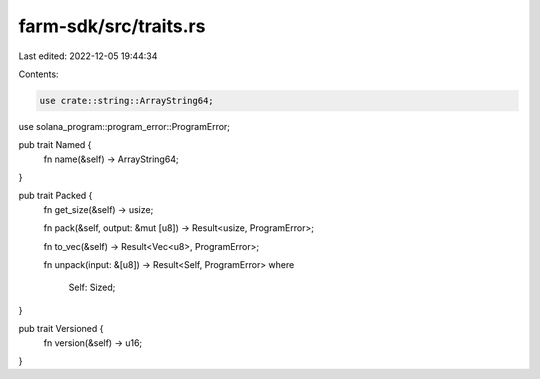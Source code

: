 farm-sdk/src/traits.rs
======================

Last edited: 2022-12-05 19:44:34

Contents:

.. code-block:: rs

    use crate::string::ArrayString64;
use solana_program::program_error::ProgramError;

pub trait Named {
    fn name(&self) -> ArrayString64;
}

pub trait Packed {
    fn get_size(&self) -> usize;

    fn pack(&self, output: &mut [u8]) -> Result<usize, ProgramError>;

    fn to_vec(&self) -> Result<Vec<u8>, ProgramError>;

    fn unpack(input: &[u8]) -> Result<Self, ProgramError>
    where
        Self: Sized;
}

pub trait Versioned {
    fn version(&self) -> u16;
}


